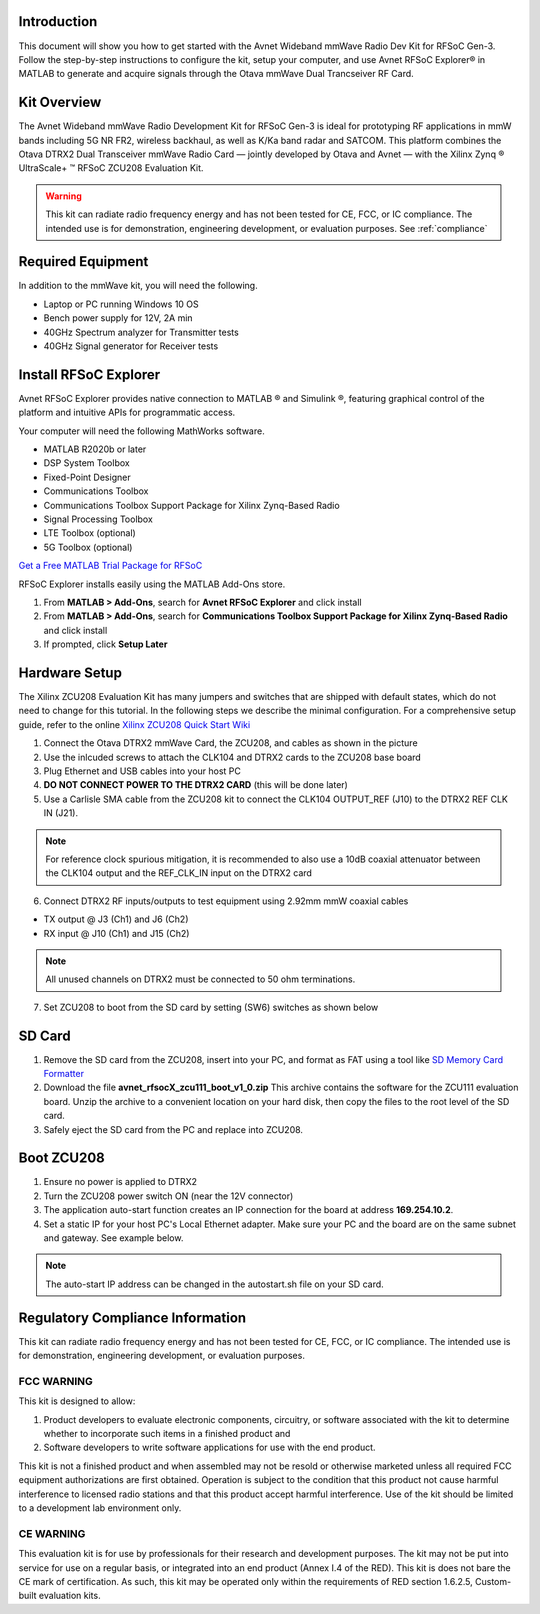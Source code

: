 Introduction
-------------
This document will show you how to get started with the Avnet Wideband mmWave Radio Dev Kit for RFSoC Gen-3. Follow the step-by-step instructions to configure the kit, setup your computer, and use Avnet RFSoC Explorer® in MATLAB to generate and acquire signals through the Otava mmWave Dual Trancseiver RF Card.

.. image:: images_system_setup/zcu208_dtrx2_kit.png

Kit Overview
------------
The Avnet Wideband mmWave Radio Development Kit for RFSoC Gen-3 is ideal for prototyping RF applications in mmW bands including 5G NR FR2, wireless backhaul, as well as K/Ka band radar and SATCOM. This platform combines the Otava DTRX2 Dual Transceiver mmWave Radio Card — jointly developed by Otava and Avnet — with the Xilinx Zynq ® UltraScale+ ™ RFSoC ZCU208 Evaluation Kit.

.. warning:: This kit can radiate radio frequency energy and has not been tested for CE, FCC, or IC compliance. The intended use is for demonstration, engineering development, or evaluation purposes. See :ref:`compliance`

Required Equipment
------------------
In addition to the mmWave kit, you will need the following.

* Laptop or PC running Windows 10 OS
* Bench power supply for 12V, 2A min 
* 40GHz Spectrum analyzer for Transmitter tests
* 40GHz Signal generator for Receiver tests


Install RFSoC Explorer
----------------------
Avnet RFSoC Explorer provides native connection to MATLAB ® and Simulink ®, featuring graphical control of the platform and intuitive APIs for programmatic access.

.. image:: images_system_setup/rfsocX-concept.jpg

Your computer will need the following MathWorks software. 

* MATLAB R2020b or later 
* DSP System Toolbox
* Fixed-Point Designer
* Communications Toolbox
* Communications Toolbox Support Package for Xilinx Zynq-Based Radio
* Signal Processing Toolbox
* LTE Toolbox (optional)
* 5G Toolbox (optional)

`Get a Free MATLAB Trial Package for RFSoC <https://www.mathworks.com/rfsoc>`_

RFSoC Explorer installs easily using the MATLAB Add-Ons store.

1)	From **MATLAB > Add-Ons**, search for **Avnet RFSoC Explorer** and click install
2)	From **MATLAB > Add-Ons**, search for **Communications Toolbox Support Package for Xilinx Zynq-Based Radio** and click install
3) If prompted, click **Setup Later**

.. image:: images_system_setup/mw-addon.png

Hardware Setup
----------------
The Xilinx ZCU208 Evaluation Kit has many jumpers and switches that are shipped with default states, which do not need to change for this tutorial. In the following steps we describe the minimal configuration. For a comprehensive setup guide, refer to the online `Xilinx ZCU208 Quick Start Wiki <https://xilinx-wiki.atlassian.net/wiki/spaces/A/pages/569017820/RF+DC+Evaluation+Tool+for+ZCU208+board+-+Quick+Start>`_

.. image:: images_system_setup/hw-setup.jpg

#. Connect the Otava DTRX2 mmWave Card, the ZCU208, and cables as shown in the picture
#. Use the inlcuded screws to attach the CLK104 and DTRX2 cards to the ZCU208 base board
#. Plug Ethernet and USB cables into your host PC
#. **DO NOT CONNECT POWER TO THE DTRX2 CARD** (this will be done later)
#. Use a Carlisle SMA cable from the ZCU208 kit to connect the CLK104 OUTPUT_REF (J10) to the DTRX2 REF CLK IN (J21). 

.. note:: For reference clock spurious mitigation, it is recommended to also use a 10dB coaxial attenuator between the CLK104 output and the REF_CLK_IN input on the DTRX2 card

6. Connect DTRX2 RF inputs/outputs to test equipment using 2.92mm mmW coaxial cables

* TX output @ J3 (Ch1) and J6 (Ch2)
* RX input @ J10 (Ch1) and J15 (Ch2)

.. note:: All unused channels on DTRX2 must be connected to 50 ohm terminations.

7. Set ZCU208 to boot from the SD card by setting (SW6) switches as shown below

.. image:: images_system_setup/zcu208-dip-sw.png


SD Card
-------
#. Remove the SD card from the ZCU208, insert into your PC, and format as FAT using a tool like `SD Memory Card Formatter <https://www.sdcard.org/downloads/formatter_4/>`_

#. Download the file **avnet_rfsocX_zcu111_boot_v1_0.zip** This archive contains the software for the ZCU111 evaluation board. Unzip the archive to a convenient location on your hard disk, then copy the files to the root level of the SD card. 

#. Safely eject the SD card from the PC and replace into ZCU208.


Boot ZCU208
------------
#. Ensure no power is applied to DTRX2

#. Turn the ZCU208 power switch ON (near the 12V connector) 

#. The application auto-start function creates an IP connection for the board at address **169.254.10.2**. 

#. Set a static IP for your host PC's Local Ethernet adapter.  Make sure your PC and the board are on the same subnet and gateway. See example below.

.. image:: images_system_setup/network-cfg.png
.. image:: images_system_setup/laptop-ip.jpg


.. note:: The auto-start IP address can be changed in the autostart.sh file on your SD card. 



.. _compliance:

Regulatory Compliance Information
-----------------------------------
This kit can radiate radio frequency energy and has not been tested for CE, FCC, or IC compliance. The intended use is for demonstration, engineering development, or evaluation purposes.

FCC WARNING
^^^^^^^^^^^
This kit is designed to allow:
 
(1) Product developers to evaluate electronic components, circuitry, or software associated with the kit to determine whether to incorporate such items in a finished product and
 
(2) Software developers to write software applications for use with the end product. 

This kit is not a finished product and when assembled may not be resold or otherwise marketed unless all required FCC equipment authorizations are first obtained. Operation is subject to the condition that this product not cause harmful interference to licensed radio stations and that this product accept harmful interference. Use of the kit should be limited to a development lab environment only.

CE WARNING
^^^^^^^^^^
This evaluation kit is for use by professionals for their research and development purposes. The kit may not be put into service for use on a regular basis, or integrated into an end product (Annex I.4 of the RED). This kit is does not bare the CE mark of certification. As such, this kit may be operated only within the requirements of RED section 1.6.2.5, Custom-built evaluation kits.




